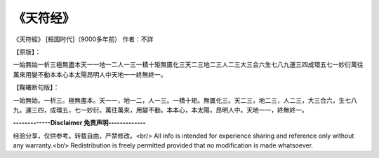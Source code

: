 
===============================
《天符经》
===============================
《天符經》
[桓国时代]（9000多年前）
作者：不詳


【原版】：


一始無始一析三極無盡本天一一地一二人一三一積十矩無匱化三天二三地二三人二三大三合六生七八九運三四成環五七一妙衍萬往萬來用變不動本本心本太陽昂明人中天地一一終無終一。



【鞠曦断句版】：

一始無始。一析三。極無盡本。天一一，地一二，人一三。一積十矩。無匱化三。天二三，地二三，人二三，大三合六，生七八九。運三四，成環五，七一妙衍。萬往萬來，用變不動。本本心，本太陽，昂明人中。天地一一，終無終一。


**-------------Disclaimer 免责声明-------------**

经验分享，仅供参考。转载自由，严禁修改。<br/>
All info is intended for experience sharing and reference only without any warranty.<br/>
Redistribution is freely permitted provided that no modification is made whatsoever.

 







